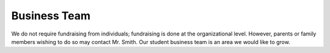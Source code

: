 ====
Business Team
====
We do not require fundraising from individuals; fundraising is done at the organizational level. However, parents or family members wishing to do so may contact Mr. Smith. Our student business team is an area we would like to grow.

